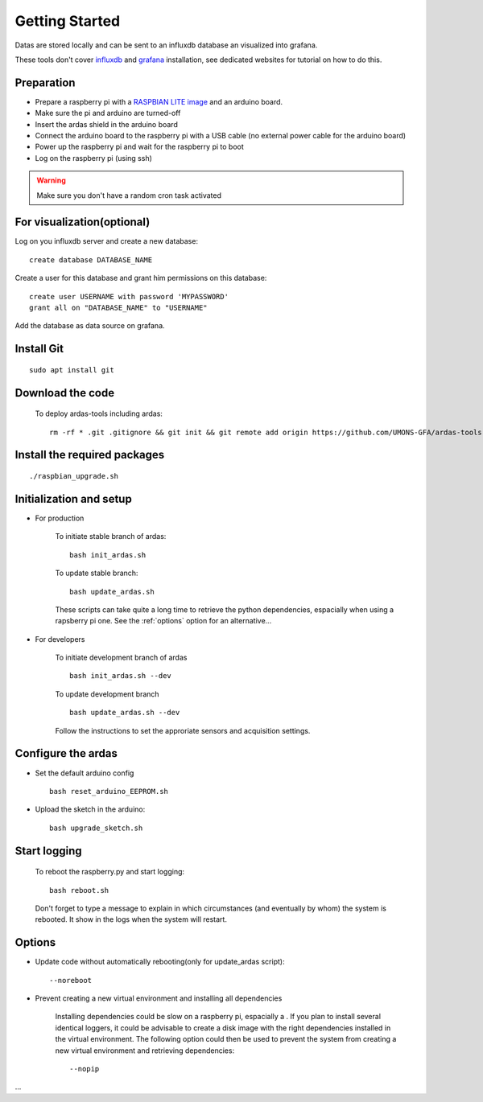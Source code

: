 Getting Started
===============

Datas are stored locally and can be sent to an influxdb database an visualized into grafana.

These tools don't cover  `influxdb <https://docs.influxdata.com/influxdb/>`_
and `grafana <http://docs.grafana.org/>`_ installation, see dedicated websites for tutorial on how to do this.


Preparation
-----------
* Prepare a raspberry pi with a `RASPBIAN LITE image <https://www.raspberrypi.org/downloads/raspbian/>`_ and an
  arduino board.
* Make sure the pi and arduino are turned-off
* Insert the ardas shield in the arduino board
* Connect the arduino board to the raspberry pi with a USB cable (no external power cable for the arduino board)
* Power up the raspberry pi and wait for the raspberry pi to boot
* Log on the raspberry pi (using ssh)

.. warning:: Make sure you don't have a random cron task activated

For visualization(optional)
---------------------------

Log on you influxdb server and create a new database::

    create database DATABASE_NAME

Create a user for this database and grant him permissions on this database::

    create user USERNAME with password 'MYPASSWORD'
    grant all on "DATABASE_NAME" to "USERNAME"

Add the database as data source on grafana.

Install Git
-----------
::

    sudo apt install git

Download the code
-----------------

    To deploy ardas-tools including ardas::

        rm -rf * .git .gitignore && git init && git remote add origin https://github.com/UMONS-GFA/ardas-tools.git && git pull origin master

Install the required packages
-----------------------------
::

    ./raspbian_upgrade.sh


Initialization and setup
------------------------
* For production


    To initiate stable branch of ardas::

        bash init_ardas.sh

    To update stable branch::

        bash update_ardas.sh

    These scripts can take quite a long time to retrieve the python dependencies, espacially when using a rapsberry pi one.
    See the :ref:`options` option for an alternative...

* For developers

    To initiate development branch of ardas ::

        bash init_ardas.sh --dev

    To update development branch ::

        bash update_ardas.sh --dev

    Follow the instructions to set the approriate sensors and acquisition settings.

Configure the ardas
-------------------
* Set the default arduino config ::

        bash reset_arduino_EEPROM.sh

* Upload the sketch in the arduino::

        bash upgrade_sketch.sh

Start logging
-------------
    To reboot the raspberry.py and start logging::

        bash reboot.sh

    Don't forget to type a message to explain in which circumstances (and eventually by whom) the system is rebooted. It show in the logs when the system will restart.

.. _options:

Options
-------

* Update code without automatically rebooting(only for update_ardas script)::

        --noreboot

* Prevent creating a new virtual environment and installing all dependencies

    Installing dependencies could be slow on a raspberry pi, espacially a . If you plan to install several identical loggers,
    it could be advisable to create a disk image with the right dependencies installed in the virtual environment.
    The following option could then be used to prevent the system from creating a new virtual environment and retrieving dependencies::

       --nopip

...
